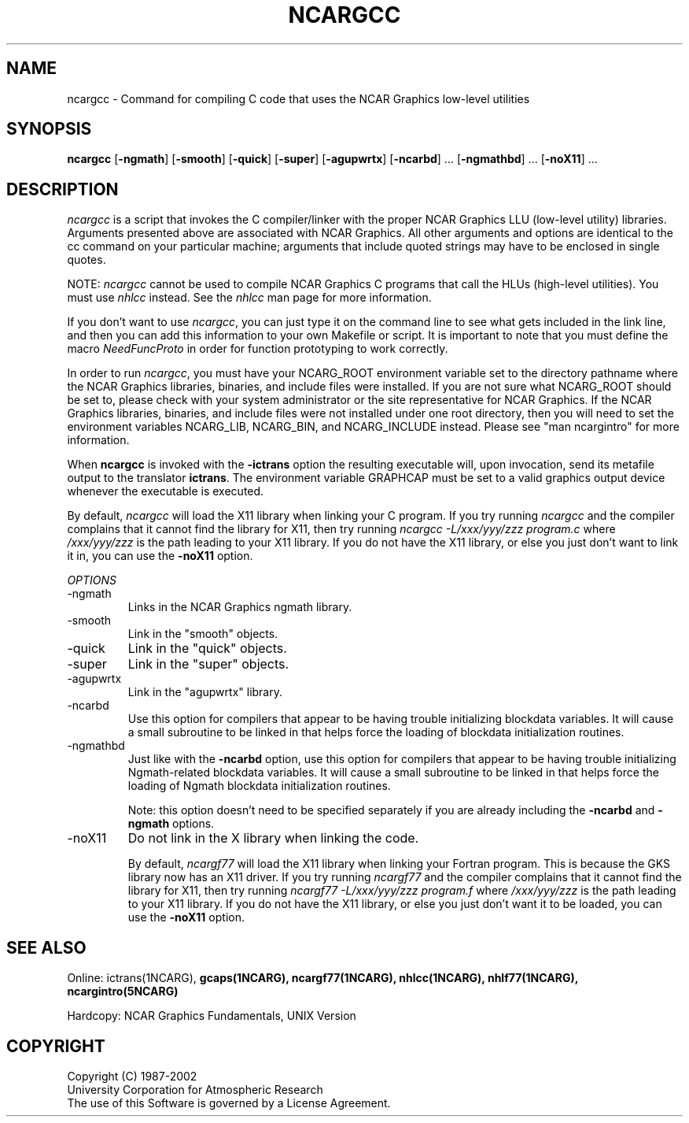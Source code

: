 \.\"
.\"	$Id: ncargcc.m,v 1.15 2008-07-27 03:34:10 haley Exp $
.\"
.\" @(#)f77.1 1.4 86/07/31 SMI; 
.TH NCARGCC 1NCARG "February 1993" NCAR "NCAR GRAPHICS"
.SH NAME
ncargcc \- Command for compiling C code that uses the NCAR Graphics low-level
utilities
.SH SYNOPSIS
\fBncargcc\fP 
[\fB\-ngmath\fR]
[\fB\-smooth\fR]
[\fB\-quick\fR]
[\fB\-super\fR]
[\fB\-agupwrtx\fR]
[\fB\-ncarbd\fR] ...
[\fB\-ngmathbd\fR] ...
[\fB\-noX11\fR] ...
.SH DESCRIPTION
.sp
\fIncargcc\fP is a script that invokes the C compiler/linker with the
proper NCAR Graphics LLU (low-level utility) libraries.  Arguments
presented above are associated with NCAR Graphics.  All other
arguments and options are identical to the cc command on your
particular machine; arguments that include quoted strings may have to
be enclosed in single quotes.
.sp
NOTE: \fIncargcc\fP cannot be used to compile NCAR Graphics C programs
that call the HLUs (high-level utilities).  You must use \fInhlcc\fP
instead.  See the \fInhlcc\fP man page for more information.
.sp
If you don't want to use \fIncargcc\fP, you can just type it on the
command line to see what gets included in the link line, and then you
can add this information to your own Makefile or script.  It is
important to note that you must define the macro \fINeedFuncProto\fP
in order for function prototyping to work correctly.
.sp
In order to run \fIncargcc\fP, you must have your NCARG_ROOT
environment variable set to the directory pathname where the NCAR
Graphics libraries, binaries, and include files were installed.  If
you are not sure what NCARG_ROOT should be set to, please check with
your system administrator or the site representative for NCAR
Graphics.  If the NCAR Graphics libraries, binaries, and include files
were not installed under one root directory, then you will need to set
the environment variables NCARG_LIB, NCARG_BIN, and NCARG_INCLUDE
instead.  Please see "man ncargintro" for more information.
.sp
When \fBncargcc\fR is invoked with the \fB\-ictrans\fR option the
resulting executable will, upon invocation, send its metafile output
to the translator \fBictrans\fR. The environment variable GRAPHCAP
must be set to a valid graphics output device whenever the executable
is executed.
.sp
By default, \fIncargcc\fR will load the X11 library when linking your
C program.  If you try running \fIncargcc\fR and the compiler
complains that it cannot find the library for X11, then try running
\fIncargcc -L/xxx/yyy/zzz program.c\fP where \fI/xxx/yyy/zzz\fP is the
path leading to your X11 library.  If you do not have the X11 library,
or else you just don't want to link it in, you can use the
\fB\-noX11\fR option.
.sp
.I OPTIONS
.IP "\-ngmath"
Links in the NCAR Graphics ngmath library.
.sp
.IP "\-smooth"
Link in the "smooth" objects.
.sp
.IP "\-quick"
Link in the "quick" objects.
.sp
.IP "\-super"
Link in the "super" objects.
.sp
.IP "\-agupwrtx"
Link in the "agupwrtx" library.
.sp
.IP "\-ncarbd"
Use this option for compilers that appear to be having trouble
initializing blockdata variables. It will cause a small subroutine to
be linked in that helps force the loading of blockdata initialization
routines.
.sp
.IP "\-ngmathbd"
Just like with the \fB\-ncarbd\fR option, use this option for compilers
that appear to be having trouble initializing Ngmath-related blockdata
variables. It will cause a small subroutine to be linked in that helps
force the loading of Ngmath blockdata initialization routines.
.sp
Note: this option doesn't need to be specified separately if you are
already including the \fB\-ncarbd\fR  and \fB\-ngmath\fR options.
.sp
.IP "\-noX11"
Do not link in the X library when linking the code.
.sp
By default, \fIncargf77\fR will load the X11 library when linking
your Fortran program.  This is because the GKS library now has an
X11 driver.  If you try running \fIncargf77\fR and the
compiler complains that it cannot find the library for X11, then try
running \fIncargf77 -L/xxx/yyy/zzz program.f\fP where \fI/xxx/yyy/zzz\fP 
is the path leading to your X11 library.  If you do not have the X11 library,
or else you just don't want it to be loaded, you can use the \fB\-noX11\fR
option.
.sp
.SH SEE ALSO
Online:
.BR
ictrans(1NCARG),
.BR gcaps(1NCARG),
.BR ncargf77(1NCARG),
.BR nhlcc(1NCARG),
.BR nhlf77(1NCARG),
.BR ncargintro(5NCARG)
.sp
Hardcopy: NCAR Graphics Fundamentals, UNIX Version
.SH COPYRIGHT
Copyright (C) 1987-2002
.br
University Corporation for Atmospheric Research
.br
The use of this Software is governed by a License Agreement.

